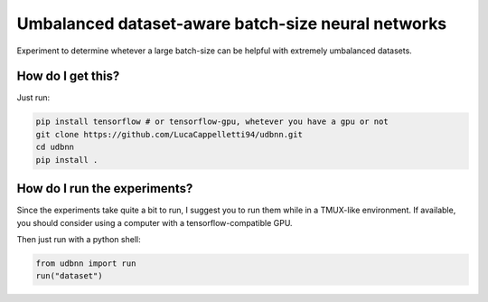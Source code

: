 Umbalanced dataset-aware batch-size neural networks
================================================================================================
|travis| |sonar_quality| |sonar_maintainability| |sonar_coverage| |code_climate_maintainability|

Experiment to determine whetever a large batch-size can be helpful with extremely umbalanced datasets.

How do I get this?
------------------------------
Just run:

.. code:: shell

   pip install tensorflow # or tensorflow-gpu, whetever you have a gpu or not
   git clone https://github.com/LucaCappelletti94/udbnn.git
   cd udbnn
   pip install .

How do I run the experiments?
--------------------------------
Since the experiments take quite a bit to run, I suggest you to run them while in a TMUX-like environment. If available, you should consider using a computer with a tensorflow-compatible GPU.

Then just run with a python shell:

.. code:: python

   from udbnn import run
   run("dataset")


.. |travis| image:: https://travis-ci.org/LucaCappelletti94/udbnn.png
   :target: https://travis-ci.org/LucaCappelletti94/udbnn

.. |sonar_quality| image:: https://sonarcloud.io/api/project_badges/measure?project=LucaCappelletti94_udbnn&metric=alert_status
    :target: https://sonarcloud.io/dashboard/index/LucaCappelletti94_udbnn

.. |sonar_maintainability| image:: https://sonarcloud.io/api/project_badges/measure?project=LucaCappelletti94_udbnn&metric=sqale_rating
    :target: https://sonarcloud.io/dashboard/index/LucaCappelletti94_udbnn

.. |sonar_coverage| image:: https://sonarcloud.io/api/project_badges/measure?project=LucaCappelletti94_udbnn&metric=coverage
    :target: https://sonarcloud.io/dashboard/index/LucaCappelletti94_udbnn

.. |code_climate_maintainability| image:: https://api.codeclimate.com/v1/badges/25fb7c6119e188dbd12c/maintainability
   :target: https://codeclimate.com/github/LucaCappelletti94/udbnn/maintainability
   :alt: Maintainability
